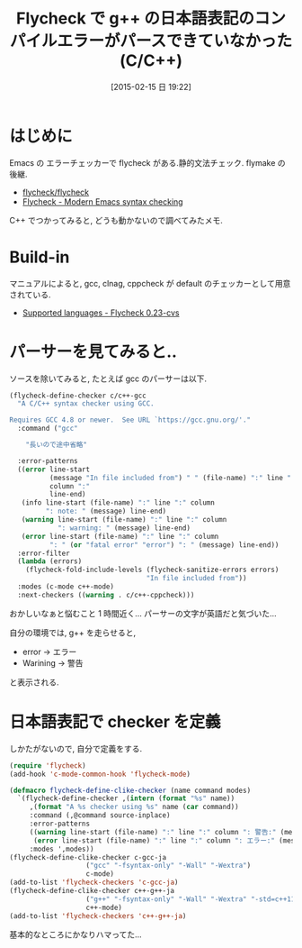 #+BLOG: Futurismo
#+POSTID: 2992
#+DATE: [2015-02-15 日 19:22]
#+OPTIONS: toc:nil num:nil todo:nil pri:nil tags:nil ^:nil TeX:nil
#+CATEGORY: 技術メモ, Emacs
#+TAGS: C++, 
#+DESCRIPTION: Flycheck で g++ の日本語表記のコンパイルエラーがパースできていなかった (C/C++)
#+TITLE: Flycheck で g++ の日本語表記のコンパイルエラーがパースできていなかった (C/C++)

#+BEGIN_HTML
<img alt="" src="http://futurismo.biz/wp-content/uploads/emacs_logo.jpg"/>
#+END_HTML

* はじめに
  Emacs の エラーチェッカーで flycheck がある.静的文法チェック. flymake の後継.
   - [[https://github.com/flycheck/flycheck][flycheck/flycheck]]
   - [[http://www.flycheck.org/en/latest/][Flycheck - Modern Emacs syntax checking ]]
  
  C++ でつかってみると, どうも動かないので調べてみたメモ.

* Build-in
  マニュアルによると,
  gcc, clnag, cppcheck が default のチェッカーとして用意されている.
   - [[https://flycheck.readthedocs.org/en/latest/guide/languages.html#c-c][Supported languages - Flycheck 0.23-cvs]]

* パーサーを見てみると..
  ソースを除いてみると, たとえば gcc のパーサーは以下.

  #+begin_src emacs-lisp
(flycheck-define-checker c/c++-gcc
  "A C/C++ syntax checker using GCC.

Requires GCC 4.8 or newer.  See URL `https://gcc.gnu.org/'."
  :command ("gcc"

    "長いので途中省略"

  :error-patterns
  ((error line-start
          (message "In file included from") " " (file-name) ":" line ":"
          column ":"
          line-end)
   (info line-start (file-name) ":" line ":" column
         ": note: " (message) line-end)
   (warning line-start (file-name) ":" line ":" column
            ": warning: " (message) line-end)
   (error line-start (file-name) ":" line ":" column
          ": " (or "fatal error" "error") ": " (message) line-end))
  :error-filter
  (lambda (errors)
    (flycheck-fold-include-levels (flycheck-sanitize-errors errors)
                                  "In file included from"))
  :modes (c-mode c++-mode)
  :next-checkers ((warning . c/c++-cppcheck)))
  #+end_src

  おかしいなぁと悩むこと 1 時間近く... パーサーの文字が英語だと気づいた...

  自分の環境では, g++ を走らせると,
  - error -> エラー
  - Warining -> 警告
  と表示される.

* 日本語表記で checker を定義
  しかたがないので, 自分で定義をする. 

#+begin_src emacs-lisp
(require 'flycheck)
(add-hook 'c-mode-common-hook 'flycheck-mode)

(defmacro flycheck-define-clike-checker (name command modes)
  `(flycheck-define-checker ,(intern (format "%s" name))
     ,(format "A %s checker using %s" name (car command))
     :command (,@command source-inplace)
     :error-patterns
     ((warning line-start (file-name) ":" line ":" column ": 警告:" (message) line-end)
      (error line-start (file-name) ":" line ":" column ": エラー:" (message) line-end))
     :modes ',modes))
(flycheck-define-clike-checker c-gcc-ja
			       ("gcc" "-fsyntax-only" "-Wall" "-Wextra")
			       c-mode)
(add-to-list 'flycheck-checkers 'c-gcc-ja)
(flycheck-define-clike-checker c++-g++-ja
			       ("g++" "-fsyntax-only" "-Wall" "-Wextra" "-std=c++11")
			       c++-mode)
(add-to-list 'flycheck-checkers 'c++-g++-ja)
#+end_src

   基本的なところにかなりハマってた...
